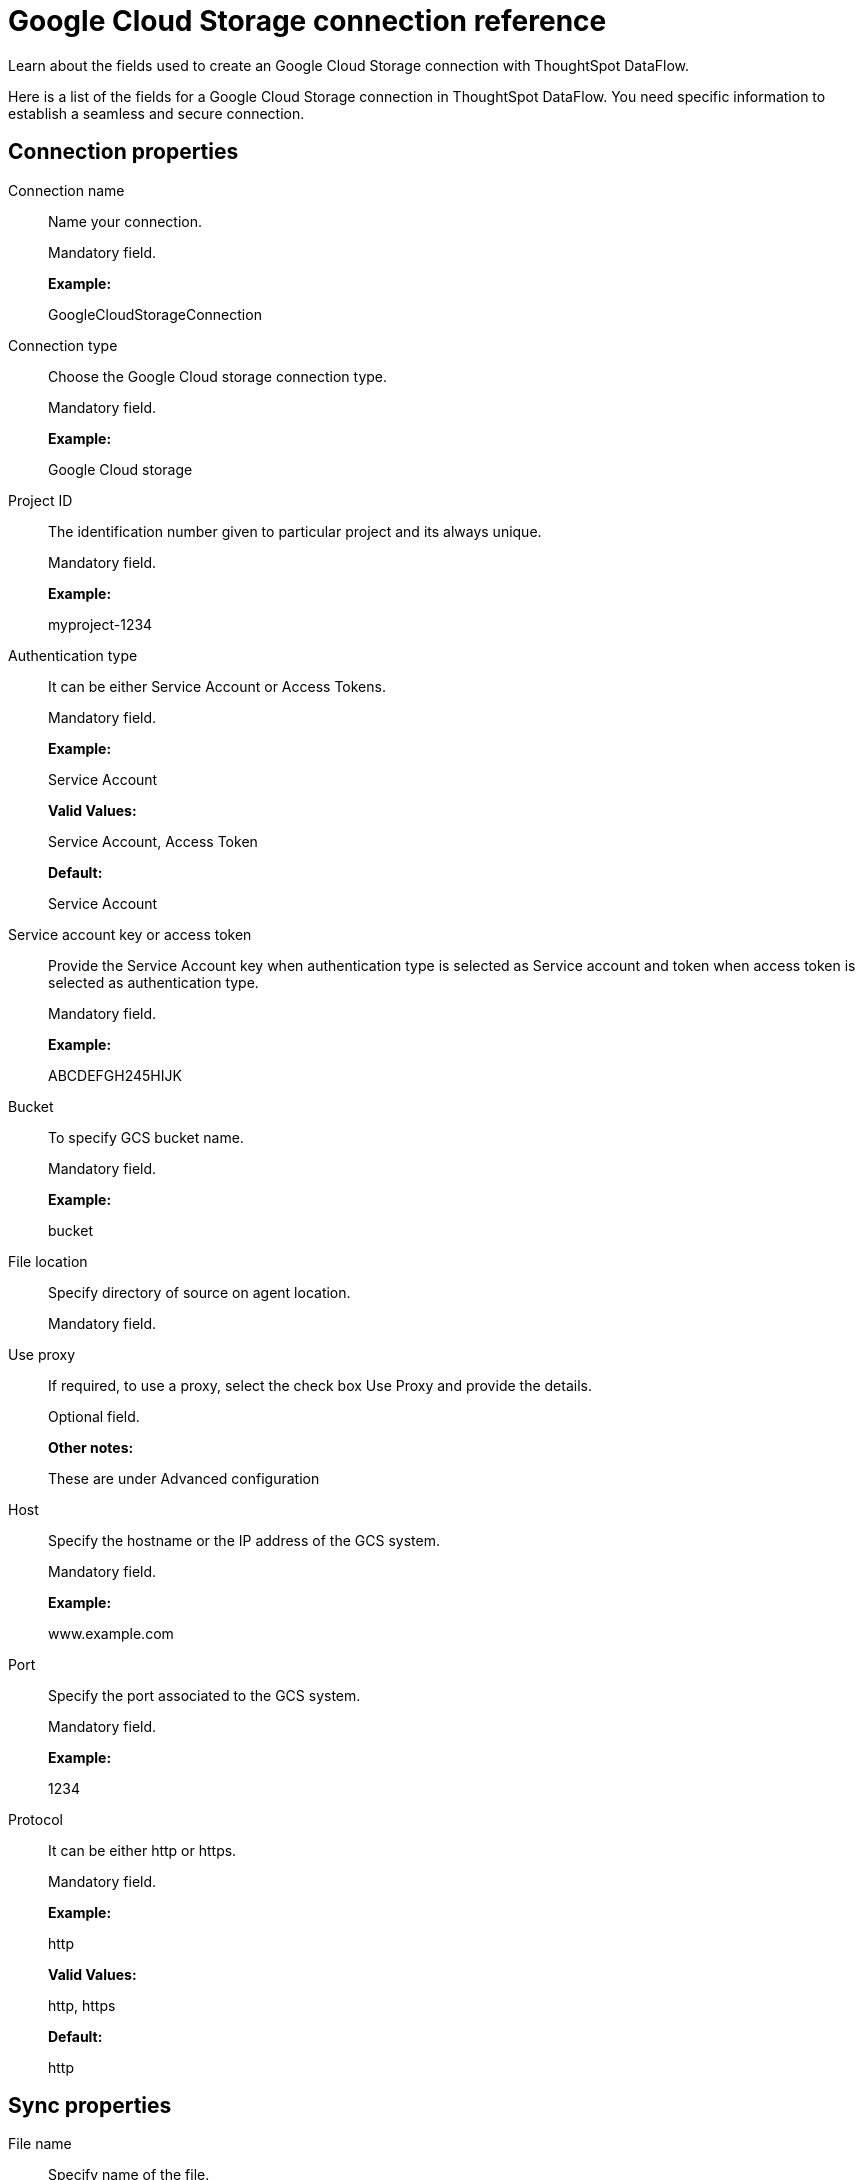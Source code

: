 = Google Cloud Storage connection reference
:last_updated: 7/7/2020

Learn about the fields used to create an Google Cloud Storage connection with ThoughtSpot DataFlow.

Here is a list of the fields for a Google Cloud Storage connection in ThoughtSpot DataFlow.
You need specific information to establish a seamless and secure connection.

== Connection properties

Connection name:: Name your connection.
+
Mandatory field.
+
*Example:*
+
GoogleCloudStorageConnection

Connection type:: Choose the Google Cloud storage connection type.
+
Mandatory field.
+
*Example:*
+
Google Cloud storage

Project ID:: The identification number given to particular project and its always unique.
+
Mandatory field.
+
*Example:*
+
myproject-1234

Authentication type:: It can be either Service Account or Access Tokens.
+
Mandatory field.
+
*Example:*
+
Service Account
+
*Valid Values:*
+
Service Account, Access Token
+
*Default:*
+
Service Account

Service account key or access token:: Provide the Service Account key when authentication type is selected as Service account and token when access token is selected as authentication type.
+
Mandatory field.
+
*Example:*
+
ABCDEFGH245HIJK

Bucket:: To specify GCS bucket name.
+
Mandatory field.
+
*Example:*
+
bucket

File location:: Specify directory of source on agent location.
+
Mandatory field.

Use proxy:: If required, to use a proxy, select the check box Use Proxy and provide the details.
+
Optional field.
+
*Other notes:*
+
These are under Advanced configuration

Host:: Specify the hostname or the IP address of the GCS system.
+
Mandatory field.
+
*Example:*
+
www.example.com

Port:: Specify the port associated to the GCS system.
+
Mandatory field.
+
*Example:*
+
1234

Protocol:: It can be either http or https.
+
Mandatory field.
+
*Example:*
+
http
+
*Valid Values:*
+
http, https
+
*Default:*
+
http

== Sync properties

File name:: Specify name of the file.
+
Mandatory field.
+
*Example:*
+
PRODUCT.csv
+
*Valid Values:*
+
Any string literal
+
*Default:*
+
The name of the file used to create sync *Other notes:*
+
To specify wildcard pattern use '*' character in the file name

Enable archive on success:: Specify if file needs to be archived once it is succeeded.
+
Optional field.
+
*Example:*
+
No
+
*Valid Values:*
+
Yes, No
+
*Default:*
+
No

Delete file on success:: Specify if file needs to be deleted after execution is successful.
+
Optional field.
+
*Example:*
+
No
+
*Valid Values:*
+
Yes, No
+
*Default:*
+
No

Column delimiter:: Specify the column delimiter character.
+
Mandatory field.
+
*Example:*
+
,
+
*Valid Values:*
+
Any printable ASCII character or decimal value for ASCII character
+
*Default:*
+
The delimiter specified in sync

Skip header rows:: Skip the number of header rows specified while loading the data.
+
Optional field.
*Example:*
+
5
+
*Valid Values:*
+
Any numeric value
+
*Default:*
+
0

Compression:: Specify this if the file is compressed and what kind of compressed file it is.
+
Mandatory field.
+
*Example:*
+
gzip
+
*Valid Values:*
+
None, gzip
+
*Default:*
+
None

Row delimiter:: Specifies the character to be used to indicate the end of the row in the extracted data.
+
Optional field.
+
*Example:*
+
\\n
+
*Valid Values:*
+
Any printable ASCII character
+
*Default:*
+
\\n (new line character)

Enclosing character:: Specify if the text columns in the source data is enclosed in quotes.
+
Optional field.
+
*Example:*
+
Single
+
*Valid Values:*
+
Single, Double, Empty
+
*Default:*
+
Empty

Escape character:: Specify the escape character if using a text qualifier in the source data.
+
Optional field.
+
*Example:*
+
\\
+
*Valid Values:*
+
Any ASCII character +
*Default:*
+
Empty

Null value:: Specifies the string literal indicates the null value for a column. During the data load, the column value matching this string will be loaded as null in the target.
+
Optional field.
+
*Example:*
+
NULL
+
*Valid Values:*
+
Any string literal
+
*Default:*
+
NULL

Date style:: Specifies how to interpret the date format.
+
Optional field.
+
*Example:*
+
YMD *Valid Values:*
+
`YMD`, `MDY`, `DMY`, `DMONY`, `MONDY`, `Y2MD`, `MDY2`, `DMY2`, `DMONY2`, and `MONDY2`
+
*Default:*
+
`YMD`
+
*Other notes:*
+
`MDY`: 2-digit month, 2-digit day, 4-digit year
+
`DMY`: 2-digit month, 2-digit day, 4-digit year
+
`DMONY`: 2-digit day, 3-character month name, 4-digit year
+
`MONDY`: 3-character month name, 2-digit day, 4-digit year
+
`Y2MD`: 2-digit year, 2-digit month, 2-digit day
+
`MDY2`: 2-digit month, 2-digit day, 2-digit year
+
`DMY2`: 2-digit day, 2-digit month, 2-digit year
+
`DMONY2`: 2-digit day, 3-character month name, 2-digit year
+
`MONDY2`: 3-character month name, 2-digit day, 2-digit year

Date delimiter:: Specifies the separator used in the date format.
+
Optional field.
+
*Example:*
+
- *Valid Values:*
+
Any printable ASCII character
+
*Default:*
+
-

Time style:: Specifies the format of the time portion in the data.
+
Optional field.
+
*Example:*
+
24 hour
+
*Valid Values:*
+
12 Hour, 24 Hour
+
*Default:*
+
24 Hour

Time delimiter:: Specifies the character used as separate the time components.
+
Optional field.
+
*Example:*
+
:
+
*Valid Values:*
+
Any printable ASCII character
+
*Default:*
+
:

Decimal delimiter:: Specify the decimal delimiter for float/double/numeric data types.
+
Optional field.
+
*Example:*
+
.
+
*Valid Values:*
+
(.), (,), EMPTY
+
*Default:*
+
EMPTY

Skip trailer rows:: Skip the number of trailer rows specified while loading the data.
+
Optional field.
+
*Example:*
+
5
+
*Valid Values:*
+
Any numeric value
+
*Default:*
+
0

TS load options:: Specify additional parameters passed with the `tsload` command. The format for these parameters is:
+
`--<param_1_name> <optional_param_1_value>`
+
Optional field.
+
*Example:*
+
`--max_ignored_rows 0`
+
*Valid Values:*
+
` --null_value ""`
+
` --escape_character ""`
+
` --max_ignored_rows 0`
+
*Default:*
+
` --max_ignored_rows 0`

Boolean representation:: Specifies the representation of data in the boolean field.
+
Optional field.
+
*Example:*
+
true_false
+
*Valid Values:*
+
true_false, T_F, 1_0, T_NULL
+
*Default:*
+
true_false
